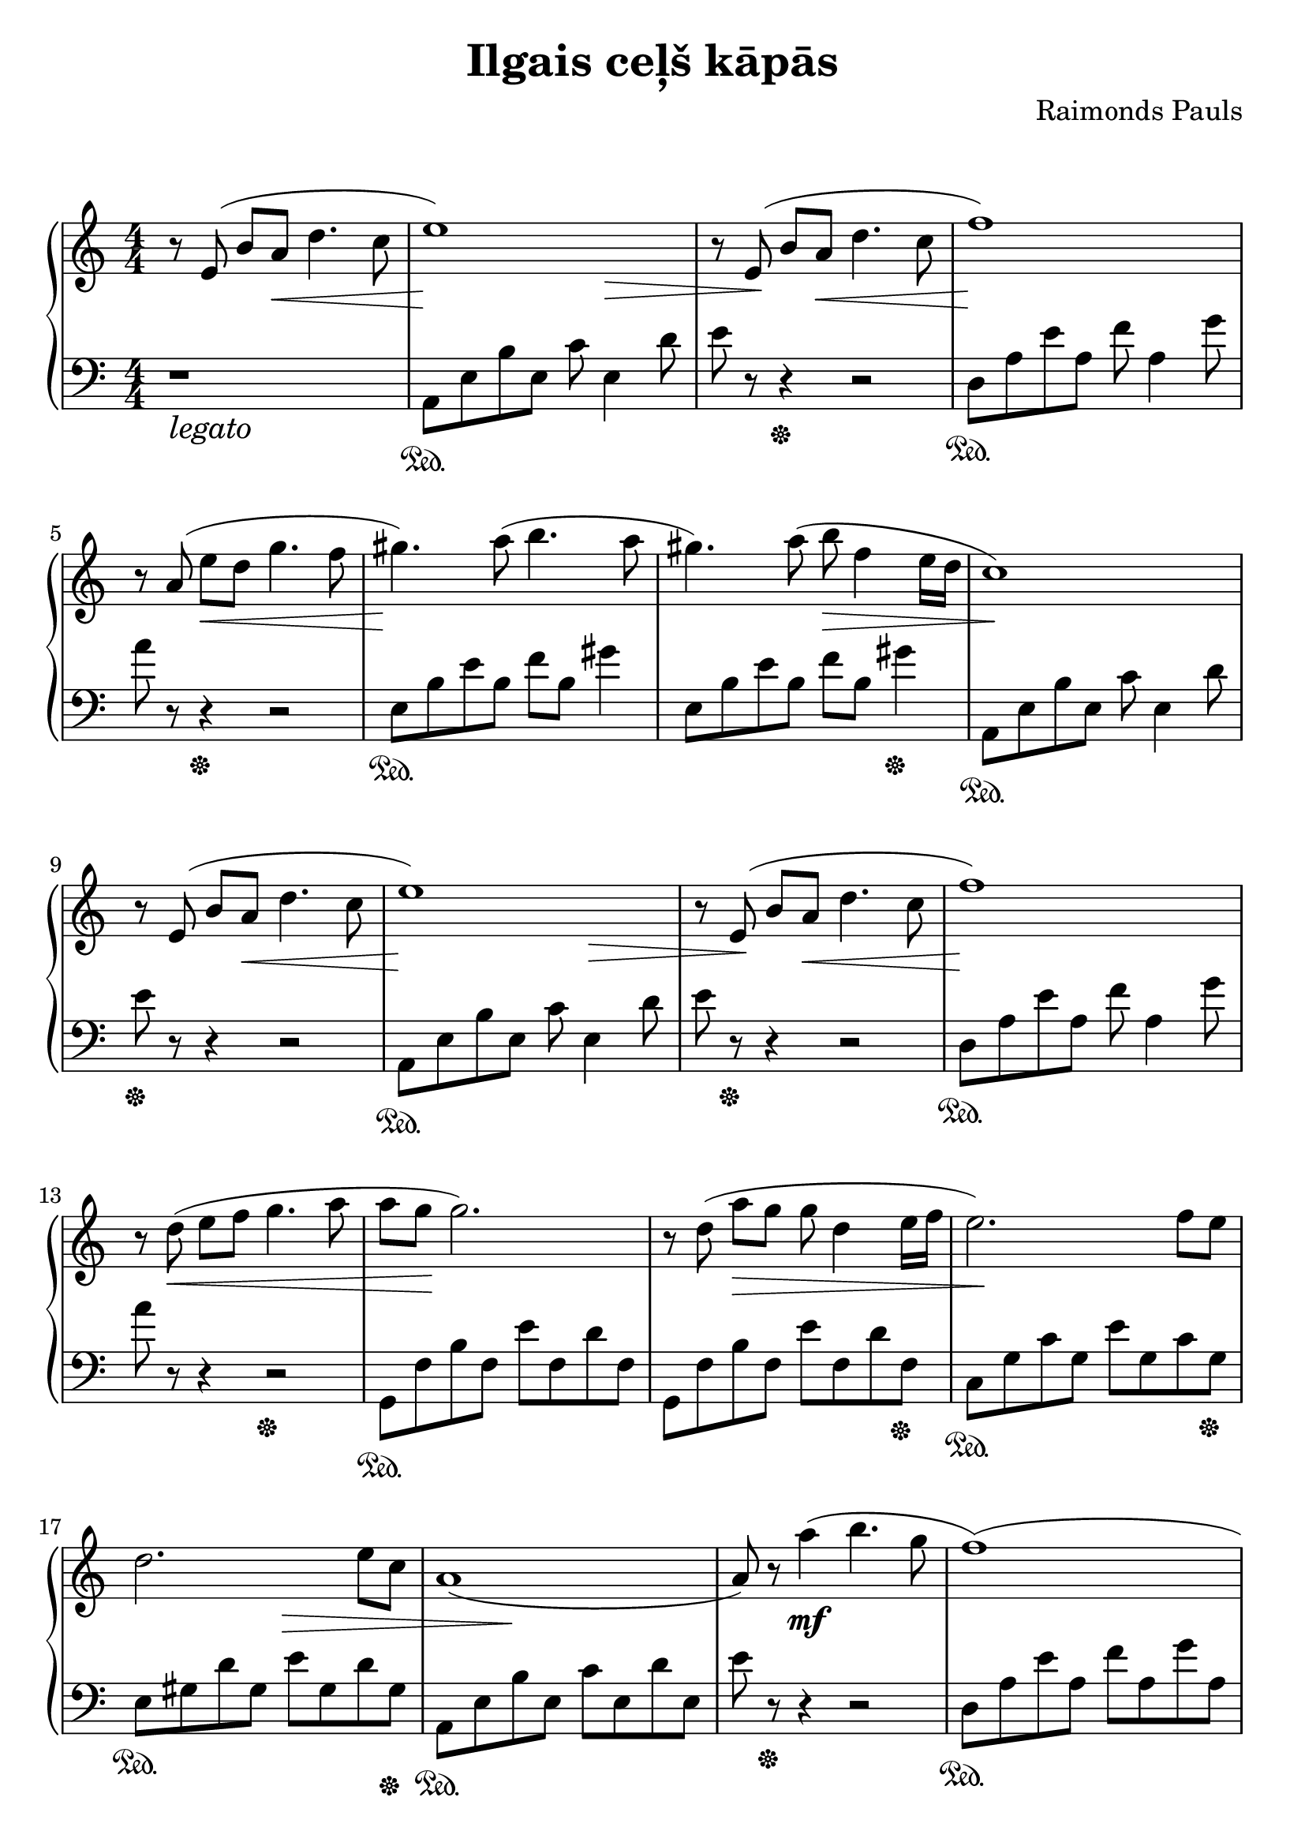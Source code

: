 \version "2.19.80"

\header {
  title = "Ilgais ceļš kāpās"
  composer = "Raimonds Pauls"
  tagline = "2ch.hk/mus"
}

\paper {
  #(set-paper-size "a4")
  system-system-spacing.basic-distance = #18
  indent = 0\cm
  print-page-number = #f
}

son = \sustainOn
soff = \sustainOff
bon = \autoBeamOn
boff = \autoBeamOff

#(set-global-staff-size 23)

\markup { \vspace #1.5 }

h =
#(define-music-function
 (parser location value)
 (pair?)
  #{
    \once \override Hairpin.shorten-pair = #value
  #})

\new GrandStaff \with {
  \override StaffGrouper.staff-staff-spacing.padding = #0
  \override StaffGrouper.staff-staff-spacing.basic-distance = #12
  % \override DynamicLineSpanner.staff-padding = #3
  % \override TextScript.staff-padding = #1
  \override Hairpin.to-barline = ##f
} <<
\time 4/4
\new Staff \relative e' {
\numericTimeSignature

  r8\boff e8(\bon b' \h #'(0 . 2) a\< d4. c8
  e1)\! \h #'(-8.5 . 0)
  r8\>\boff e,8(\!\bon b' \h #'(0 . 2) a\< d4. c8
  f1)\!

  \break

  r8\boff a,(\bon \h #'(0 . 2) e'\< d g4. f8
  gis4.)\! a8( b4. a8
  gis4.) a8( \h #'(0 . 1) b\> f4 e16 d
  c1)\!

  \break

  r8\boff e,8(\bon b' \h #'(0 . 2) a\< d4. c8
  e1)\! \h #'(-8.5 . 0)
  r8\>\boff e,8(\!\bon b' \h #'(0 . 2) a\< d4. c8
  f1)\!

  \break

  r8\boff d(\<\bon e f g4. a8
  a g\! g2.)
  r8\boff d(\bon a'\> g g d4 e16 f
  e2.)\! f8 e

  \break

  d2. \h #'(-6 . -4) e8\> c
  a1(\!
  a8) r a'4(\mf b4. g8
  f1)(

  \break

  f4) g( a4. b8
  e,1)(
  e4) f( g4. c,8
  d1)(

  \break

  d4) e( f4. b8
  e,1)( \h #'(-4 . 0)
  e8)\< r a4( b4.\! g8
  f1)(

  \break

  f4) g( \h #'(3 . -6) a4.\> b8
  e,1)\!( \h #'(0 . -3)
  e4)\< f( g4.\! c,8

  \break

  d1)(
  d4) \h #'(-3 . 0) e(\> a,4. a8
  a1)\!(
  a4) r r2

  \bar "|."
}

\new Staff \relative a, {
\numericTimeSignature
\clef bass

  r1_\markup { \large \italic legato }
  a8\son e' b' e, c' e,4 d'8
  e r r4\soff r2
  d,8\son a' e' a, f' a,4 g'8

  \break

  a r r4\soff r2
  e,8\son b' e b f' b, gis'4
  e,8 b' e b f' b, gis'4\soff
  a,,8\son e' b' e, c' e,4 d'8

  \break

  e\soff r r4 r2
  a,,8\son e' b' e, c' e,4 d'8
  e r\soff r4 r2
  d,8\son a' e' a, f' a,4 g'8

  \break

  a r r4 r2\soff
  g,,8\son f' b f e' f, d' f,
  g, f' b f e' f, d' f,\soff
  c\son g' c g e' g, c g\soff

  \break

  e\son gis d' gis, e' gis, d' gis,\soff
  a,\son e' b' e, c' e, d' e,
  e' r\soff r4 r2
  d,8\son a' e' a, f' a, g' a,

  \break

  d, a' e' a, f' a, g' a,\soff
  a,\son e' b' e, c' e, d' e,
  a, e' b' e, c' e, d' e,\soff
  d\son a' e' a, f' a, g' a,

  \break

  d, a' e' a, f' a, g' a,\soff
  a,\son e' b' e, c' e, d' e,
  e' r r4 r2\soff
  d,8\son a' e' a, f' a, g' a,

  \break

  d, a' e' a, f' a, g' a,\soff
  a,\son e' b' e, c' e, d' e,
  a, e' b' e, c' e, d' e,\soff

  \break

  d\son a' e' a, f' a, g' a,
  d, a' e' a, f' a, g' a,\soff
  a,\son e' b' e, c' e, d' e,
  a,4 r4 r2\soff

  \bar "|."
}
>>
